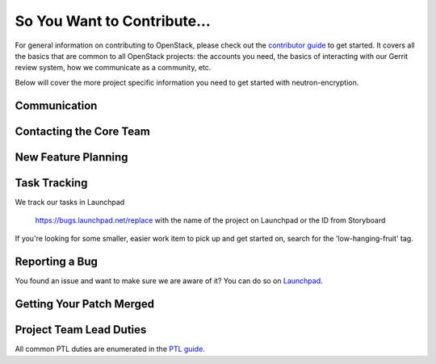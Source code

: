 ============================
So You Want to Contribute...
============================

For general information on contributing to OpenStack, please check out the
`contributor guide <https://docs.openstack.org/contributors/>`_ to get started.
It covers all the basics that are common to all OpenStack projects: the accounts
you need, the basics of interacting with our Gerrit review system, how we
communicate as a community, etc.

Below will cover the more project specific information you need to get started
with neutron-encryption.

Communication
~~~~~~~~~~~~~
.. This would be a good place to put the channel you chat in as a project; when/
   where your meeting is, the tags you prepend to your ML threads, etc.

Contacting the Core Team
~~~~~~~~~~~~~~~~~~~~~~~~
.. This section should list the core team, their irc nicks, emails, timezones
   etc. If all this info is maintained elsewhere (i.e. a wiki), you can link to
   that instead of enumerating everyone here.

New Feature Planning
~~~~~~~~~~~~~~~~~~~~
.. This section is for talking about the process to get a new feature in. Some
   projects use blueprints, some want specs, some want both! Some projects
   stick to a strict schedule when selecting what new features will be reviewed
   for a release.

Task Tracking
~~~~~~~~~~~~~
.. This section is about where you track tasks- launchpad? storyboard? is there
   more than one launchpad project? what's the name of the project group in
   storyboard?

We track our tasks in Launchpad

   https://bugs.launchpad.net/replace with the name of the project on Launchpad or the ID from Storyboard

If you're looking for some smaller, easier work item to pick up and get started
on, search for the 'low-hanging-fruit' tag.

.. NOTE: If your tag is not 'low-hanging-fruit' please change the text above.

Reporting a Bug
~~~~~~~~~~~~~~~
.. Pretty self explanatory section, link directly to where people should report
   bugs for your project.

You found an issue and want to make sure we are aware of it? You can do so on
`Launchpad
<https://bugs.launchpad.net/replace with the name of the project on Launchpad or the ID from Storyboard>`_.

Getting Your Patch Merged
~~~~~~~~~~~~~~~~~~~~~~~~~
.. This section should have info about what it takes to get something merged. Do
   you require one or two +2's before +W? Do some of your repos require unit
   test changes with all patches? etc.

Project Team Lead Duties
~~~~~~~~~~~~~~~~~~~~~~~~
.. this section is where you can put PTL specific duties not already listed in
   the common PTL guide (linked below), or if you already have them written
   up elsewhere you can link to that doc here.

All common PTL duties are enumerated in the `PTL guide
<https://docs.openstack.org/project-team-guide/ptl.html>`_.
